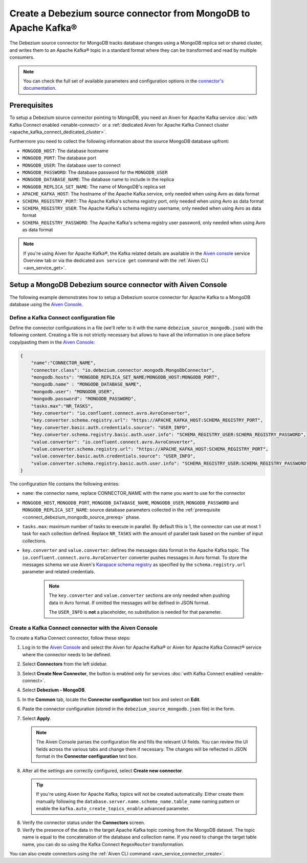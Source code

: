 Create a Debezium source connector from MongoDB to Apache Kafka®
================================================================

The Debezium source connector for MongoDB tracks database changes using a MongoDB replica set or shared cluster, and writes them to an Apache Kafka® topic in a standard format where they can be transformed and read by multiple consumers.

.. note::

    You can check the full set of available parameters and configuration options in the `connector's documentation <https://debezium.io/docs/connectors/mongodb/>`_.

.. _connect_debezium_mongodb_source_prereq:

Prerequisites
-------------

To setup a Debezium source connector pointing to MongoDB, you need an Aiven for Apache Kafka service :doc:`with Kafka Connect enabled <enable-connect>` or a :ref:`dedicated Aiven for Apache Kafka Connect cluster <apache_kafka_connect_dedicated_cluster>`. 

Furthermore you need to collect the following information about the source MongoDB database upfront:

* ``MONGODB_HOST``: The database hostname
* ``MONGODB_PORT``: The database port
* ``MONGODB_USER``: The database user to connect
* ``MONGODB_PASSWORD``: The database password for the ``MONGODB_USER``
* ``MONGODB_DATABASE_NAME``: The database name to include in the replica
* ``MONGODB_REPLICA_SET_NAME``: The name of MongoDB's replica set
* ``APACHE_KAFKA_HOST``: The hostname of the Apache Kafka service, only needed when using Avro as data format
* ``SCHEMA_REGISTRY_PORT``: The Apache Kafka's schema registry port, only needed when using Avro as data format
* ``SCHEMA_REGISTRY_USER``: The Apache Kafka's schema registry username, only needed when using Avro as data format
* ``SCHEMA_REGISTRY_PASSWORD``: The Apache Kafka's schema registry user password, only needed when using Avro as data format


.. Note::

    If you're using Aiven for Apache Kafka®,  the Kafka related details are available in the `Aiven console <https://console.aiven.io/>`_ service Overview tab or via the dedicated ``avn service get`` command with the :ref:`Aiven CLI <avn_service_get>`.

Setup a MongoDB Debezium source connector with Aiven Console
------------------------------------------------------------

The following example demonstrates how to setup a Debezium source connector for Apache Kafka to a MongoDB database using the `Aiven Console <https://console.aiven.io/>`_.

Define a Kafka Connect configuration file
'''''''''''''''''''''''''''''''''''''''''

Define the connector configurations in a file (we'll refer to it with the name ``debezium_source_mongodb.json``) with the following content. Creating a file is not strictly necessary but allows to have all the information in one place before copy/pasting them in the `Aiven Console <https://console.aiven.io/>`_:

.. code-block:: json

    {
        "name":"CONNECTOR_NAME",
        "connector.class": "io.debezium.connector.mongodb.MongoDbConnector",
        "mongodb.hosts": "MONGODB_REPLICA_SET_NAME/MONGODB_HOST:MONGODB_PORT",
        "mongodb.name" : "MONGODB_DATABASE_NAME",
        "mongodb.user": "MONGODB_USER",
        "mongodb.password": "MONGODB_PASSWORD",
        "tasks.max":"NR_TASKS",
        "key.converter": "io.confluent.connect.avro.AvroConverter",
        "key.converter.schema.registry.url": "https://APACHE_KAFKA_HOST:SCHEMA_REGISTRY_PORT",
        "key.converter.basic.auth.credentials.source": "USER_INFO",
        "key.converter.schema.registry.basic.auth.user.info": "SCHEMA_REGISTRY_USER:SCHEMA_REGISTRY_PASSWORD",
        "value.converter": "io.confluent.connect.avro.AvroConverter",
        "value.converter.schema.registry.url": "https://APACHE_KAFKA_HOST:SCHEMA_REGISTRY_PORT",
        "value.converter.basic.auth.credentials.source": "USER_INFO",
        "value.converter.schema.registry.basic.auth.user.info": "SCHEMA_REGISTRY_USER:SCHEMA_REGISTRY_PASSWORD"
    }

The configuration file contains the following entries:

* ``name``: the connector name, replace CONNECTOR_NAME with the name you want to use for the connector
* ``MONGODB_HOST``, ``MONGODB_PORT``, ``MONGODB_DATABASE_NAME``, ``MONGODB_USER``, ``MONGODB_PASSWORD`` and ``MONGODB_REPLICA_SET_NAME``: source database parameters collected in the :ref:`prerequisite <connect_debezium_mongodb_source_prereq>` phase. 
* ``tasks.max``: maximum number of tasks to execute in parallel. By default this is 1, the connector can use at most 1 task for each collection defined. Replace ``NR_TASKS`` with the amount of parallel task based on the number of input collections.
* ``key.converter`` and ``value.converter``:  defines the messages data format in the Apache Kafka topic. The ``io.confluent.connect.avro.AvroConverter`` converter pushes messages in Avro format. To store the messages schema we use Aiven's `Karapace schema registry <https://github.com/aiven/karapace>`_ as specified by the ``schema.registry.url`` parameter and related credentials.

   .. Note::

      The ``key.converter`` and ``value.converter`` sections are only needed when pushing data in Avro format. If omitted the messages will be defined in JSON format.

      The ``USER_INFO`` is **not** a placeholder, no substitution is needed for that parameter.


Create a Kafka Connect connector with the Aiven Console
'''''''''''''''''''''''''''''''''''''''''''''''''''''''

To create a Kafka Connect connector, follow these steps: 

1. Log in to the `Aiven Console <https://console.aiven.io/>`_ and select the Aiven for Apache Kafka® or Aiven for Apache Kafka Connect® service where the connector needs to be defined. 
2. Select **Connectors** from the left sidebar. 
3. Select **Create New Connector**, the button is enabled only for services :doc:`with Kafka Connect enabled <enable-connect>`.
4. Select **Debezium - MongoDB**.
5. In the **Common** tab, locate the **Connector configuration** text box and select on **Edit**.
6. Paste the connector configuration (stored in the ``debezium_source_mongodb.json`` file) in the form.
7. Select **Apply**.

   .. note::

      The Aiven Console parses the configuration file and fills the relevant UI fields. You can review the UI fields across the various tabs and change them if necessary. The changes will be reflected in JSON format in the **Connector configuration** text box.

8. After all the settings are correctly configured, select **Create new connector**.

   .. Tip::

      If you're using Aiven for Apache Kafka, topics will not be created automatically. Either create them manually following the ``database.server.name.schema_name.table_name`` naming pattern or enable the ``kafka.auto_create_topics_enable`` advanced parameter.
    
8. Verify the connector status under the **Connectors** screen. 
9. Verify the presence of the data in the target Apache Kafka topic coming from the MongoDB dataset. The topic name is equal to the concatenation of the database and collection name. If you need to change the target table name, you can do so using the Kafka Connect ``RegexRouter`` transformation.



You can also create connectors using the :ref:`Aiven CLI command <avn_service_connector_create>`.
